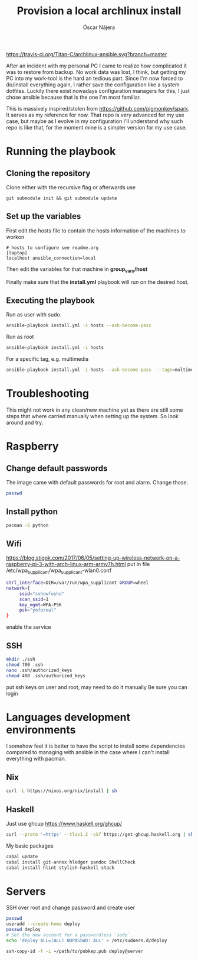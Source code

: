 #+TITLE:  Provision a local archlinux install
#+AUTHOR: Óscar Nájera

[[https://travis-ci.org/Titan-C/archlinux-ansible][https://travis-ci.org/Titan-C/archlinux-ansible.svg?branch=master]]

After an incident with my personal PC I came to realize how complicated it
was to restore from backup. No work data was lost, I think, but getting my
PC into my work-tool is the hard an tedious part. Since I'm now forced to
do/install everything again, I rather save the configuration like a system
dotfiles. Luckily there exist nowadays configuration managers for this, I
just chose ansible because that is the one I'm most familiar.

This is massively inspired/stolen from
[[https://github.com/pigmonkey/spark]]. It serves as my reference for now. That
repo is very advanced for my use case, but maybe as I evolve in my
configuration I'll understand why such repo is like that, for the moment
mine is a simpler version for my use case.

* Running the playbook
** Cloning the repository
Clone either with the recursive flag or afterwards use
#+BEGIN_SRC shell
git submodule init && git submodule update
#+END_SRC

** Set up the variables
First edit the hosts file to contain the hosts information of the machines to workon

#+BEGIN_SRC shell :tangle hosts
  # hosts to configure see readme.org
  [laptop]
  localhost ansible_connection=local
#+END_SRC

Then edit the variables for that machine in *group_vars/host*

Finally make sure that the *install.yml* playbook will run on the desired host.
** Executing the playbook
Run as user with sudo.
#+BEGIN_SRC sh
ansible-playbook install.yml -i hosts --ask-become-pass
#+END_SRC

Run as root
#+BEGIN_SRC sh
ansible-playbook install.yml -i hosts
#+END_SRC

For a specific tag, e.g. multimedia
#+BEGIN_SRC sh
ansible-playbook install.yml -i hosts --ask-become-pass  --tags=multimedia
#+END_SRC
* Troubleshooting
This might not work in any clean/new machine yet as there are still some
steps that where carried manually when setting up the system. So look
around and try.
* Raspberry
** Change default passwords
The image came with default passwords for root and alarm. Change those.
#+BEGIN_SRC bash
passwd
#+END_SRC
** Install python
#+BEGIN_SRC bash
pacman -S python
#+END_SRC
** Wifi
https://blog.stigok.com/2017/06/05/setting-up-wireless-network-on-a-raspberry-pi-3-with-arch-linux-arm-armv7h.html
put in file /etc/wpa_supplicant/wpa_supplicant-wlan0.conf
#+BEGIN_SRC bash
ctrl_interface=DIR=/var/run/wpa_supplicant GROUP=wheel
network={
     ssid="sshowfosho"
     scan_ssid=1
     key_mgmt=WPA-PSK
     psk="yoforeal"
}
#+END_SRC
enable the service
** SSH
#+BEGIN_SRC bash
mkdir ./ssh
chmod 700 .ssh
nano .ssh/authorized_keys
chmod 400 .ssh/authorized_keys
#+END_SRC
put ssh keys on user and root, may need to do it manually
Be sure you can login
* Languages development environments
I somehow feel it is better to have the script to install some dependencies
compared to managing with ansible in the case where I can't install everything
with pacman.
** Nix
#+begin_src bash
curl -L https://nixos.org/nix/install | sh
#+end_src
** Haskell
Just use ghcup https://www.haskell.org/ghcup/
#+begin_src bash
curl --proto '=https' --tlsv1.2 -sSf https://get-ghcup.haskell.org | sh
#+end_src
My basic packages
#+begin_src bash
cabal update
cabal install git-annex hledger pandoc ShellCheck
cabal install hlint stylish-haskell stack
#+end_src
* Servers
SSH over root and change password and create user
#+begin_src bash
passwd
useradd --create-home deploy
passwd deploy
# Set the new account for a passwordless `sudo`.
echo 'deploy ALL=(ALL) NOPASSWD: ALL' > /etc/sudoers.d/deploy
#+end_src

#+begin_src bash
ssh-copy-id -f -i ~/path/to/pubkep.pub deploy@server
#+end_src
